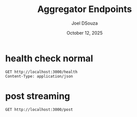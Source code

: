 #+Title: Aggregator Endpoints
#+Author: Joel DSouza
#+Date: October 12, 2025
#+Email: joeldsouzax@gmail.com


* health check normal
#+begin_src restclient health
GET http://localhost:3000/health
Content-Type: application/json
#+end_src

#+RESULTS:
#+begin_example
,#+BEGIN_SRC js
{
  "message": "ok."
}
// GET http://localhost:3000/health
// HTTP/1.1 200 OK
// content-type: application/json
// content-length: 17
// date: Mon, 13 Oct 2025 18:56:33 GMT
// Request duration: 0.073376s
,#+END_SRC
#+end_example
* post streaming
#+begin_src restclient :stream t
GET http://localhost:3000/post
#+end_src


